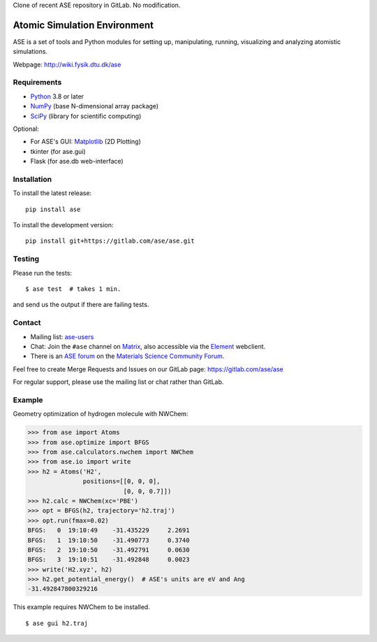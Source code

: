 Clone of recent ASE repository in GitLab. No modification.




Atomic Simulation Environment
=============================

ASE is a set of tools and Python modules for setting up, manipulating,
running, visualizing and analyzing atomistic simulations.

Webpage: http://wiki.fysik.dtu.dk/ase


Requirements
------------

* Python_ 3.8 or later
* NumPy_ (base N-dimensional array package)
* SciPy_ (library for scientific computing)

Optional:


* For ASE's GUI: Matplotlib_ (2D Plotting)
* tkinter (for ase.gui)
* Flask (for ase.db web-interface)


Installation
------------

To install the latest release:

::

  pip install ase

To install the development version:

::

  pip install git+https://gitlab.com/ase/ase.git

Testing
-------

Please run the tests::

    $ ase test  # takes 1 min.

and send us the output if there are failing tests.


Contact
-------

* Mailing list: ase-users_

* Chat: Join the ``#ase`` channel on Matrix_, also accessible via the Element_ webclient.

* There is an `ASE forum <https://matsci.org/c/ase/36>`_ on
  the `Materials Science Community Forum <https://matsci.org/>`_.

Feel free to create Merge Requests and Issues on our GitLab page:
https://gitlab.com/ase/ase

For regular support, please use the mailing list or chat rather than GitLab.


Example
-------

Geometry optimization of hydrogen molecule with NWChem:

>>> from ase import Atoms
>>> from ase.optimize import BFGS
>>> from ase.calculators.nwchem import NWChem
>>> from ase.io import write
>>> h2 = Atoms('H2',
               positions=[[0, 0, 0],
                          [0, 0, 0.7]])
>>> h2.calc = NWChem(xc='PBE')
>>> opt = BFGS(h2, trajectory='h2.traj')
>>> opt.run(fmax=0.02)
BFGS:   0  19:10:49    -31.435229     2.2691
BFGS:   1  19:10:50    -31.490773     0.3740
BFGS:   2  19:10:50    -31.492791     0.0630
BFGS:   3  19:10:51    -31.492848     0.0023
>>> write('H2.xyz', h2)
>>> h2.get_potential_energy()  # ASE's units are eV and Ang
-31.492847800329216

This example requires NWChem to be installed.

::

    $ ase gui h2.traj


.. _Python: http://www.python.org/
.. _NumPy: http://docs.scipy.org/doc/numpy/reference/
.. _SciPy: http://docs.scipy.org/doc/scipy/reference/
.. _Matplotlib: http://matplotlib.org/
.. _ase-users: https://listserv.fysik.dtu.dk/mailman/listinfo/ase-users
.. _Matrix: https://matrix.to/#/!JEiuNJLuxedbohAOuH:matrix.org
.. _Element: https://app.element.io/#/room/#ase:matrix.org
